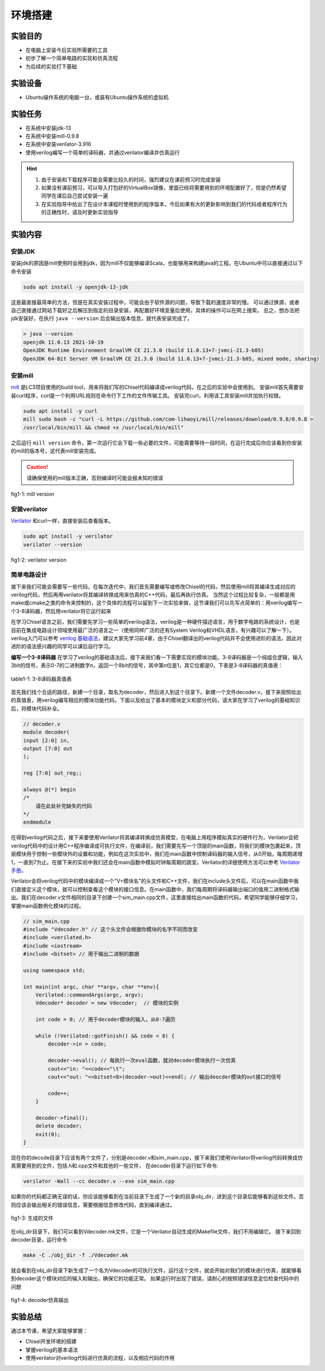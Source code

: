 环境搭建
=========

实验目的
--------

- 在电脑上安装今后实验所需要的工具
- 初步了解一个简单电路的实现和仿真流程
- 为后续的实验打下基础

实验设备
--------
- Ubuntu操作系统的电脑一台，或装有Ubuntu操作系统的虚拟机

实验任务
--------

- 在系统中安装jdk-13
- 在系统中安装mill-0.9.8
- 在系统中安装verilator-3.916
- 使用verilog编写一个简单的译码器，并通过verilator编译并仿真运行

.. hint:: 
    1.	由于安装和下载程序可能会需要比较久的时间，强烈建议在课前预习时完成安装
    2.	如果没有课前预习，可以导入打包好的VirtualBox镜像，里面已经将需要用到的环境配置好了，但是仍然希望同学在课后自己尝试安装一遍
    3.	在实验指导中给出了在设计本课程时使用到的程序版本，今后如果有大的更新影响到我们的代码或者程序行为的正确性时，请及时更新实验指导


实验内容
--------

安装JDK
*******
安装jdk的原因是mill使用时会用到jdk，因为mill不仅能够编译Scala，也能够用来构建java的工程。在Ubuntu中可以直接通过以下命令安装

.. code-block:: shell

    sudo apt install -y openjdk-13-jdk

这是最直接最简单的方法，但是在真实安装过程中，可能会由于软件源的问题，导致下载的速度非常的慢。
可以通过换源，或者自己直接通过网站下载好之后解压到指定的目录安装，再配置好环境变量后使用，具体的操作可以在网上搜索。
总之，想办法把jdk安装好，在执行 ``java --version`` 后会输出版本信息，就代表安装完成了。

.. code-block:: shell

    > java --version
    openjdk 11.0.13 2021-10-19
    OpenJDK Runtime Environment GraalVM CE 21.3.0 (build 11.0.13+7-jvmci-21.3-b05)
    OpenJDK 64-Bit Server VM GraalVM CE 21.3.0 (build 11.0.13+7-jvmci-21.3-b05, mixed mode, sharing)

安装mill
********

`mill <https://com-lihaoyi.github.io/mill/mill/Intro_to_Mill.html>`_ 是LC3项目使用的build tool，用来将我们写的Chisel代码编译成verilog代码，在之后的实验中会使用到。
安装mill首先需要安装curl程序，curl是一个利用URL规则在命令行下工作的文件传输工具。
安装完curl，利用该工具安装mill并加执行权限。

.. code-block:: shell

    sudo apt install -y curl
    mill sudo bash -c "curl -L https://github.com/com-lihaoyi/mill/releases/download/0.9.8/0.9.8 >
    /usr/local/bin/mill && chmod +x /usr/local/bin/mill"

之后运行 ``mill version`` 命令，第一次运行它会下载一些必要的文件，可能需要等待一段时间，在运行完成后你应该看到你安装的mill的版本号，这代表mill安装完成。

.. caution:: 
    请确保使用的mill版本正确，否则编译时可能会报未知的错误

.. figure:: _static/mill.png
    :alt: mill
    :align: center

    fig1-1: mill version


安装verilator
*************

`Verilator <https://www.veripool.org/verilator/>`_ 和curl一样，直接安装后查看版本。

.. code-block:: shell

    sudo apt install -y verilator
    verilator --version

.. figure:: _static/verilator.png
    :alt: verilator
    :align: center

    fig1-2: verilator version
   

简单电路设计
************
接下来我们可能会需要写一些代码，在每次迭代中，我们首先需要编写或修改Chisel的代码，然后使用mill将其编译生成对应的verilog代码，然后再用verilator将其编译转换成用来仿真的C++代码，最后再执行仿真。
当然这个过程比较复杂，一般都是用make或cmake之类的命令来控制的，这个具体的流程可以留到下一次实验来做，这节课我们可以先写点简单的：用verilog编写一个3-8译码器，然后用verilator将它运行起来

在学习Chisel语言之前，我们需要先学习一些简单的verilog语法，verilog是一种硬件描述语言，用于数字电路的系统设计，也是目前在集成电路设计领域使用最广泛的语言之一（使用同样广泛的还有System Verilog和VHDL语言，有兴趣可以了解一下）。verilog入门可以参考 `verilog 基础语法 <https://www.runoob.com/w3cnote/verilog-basic-syntax.html/>`_，建议大家先学习前4章，由于Chisel翻译出的verilog代码并不会使用进阶的语法，因此对进阶的语法感兴趣的同学可以课后自行学习。

**编写一个3-8译码器**
在学习了verilog的基础语法后，接下来我们看一下需要实现的模块功能。3-8译码器是一个纯组合逻辑，输入3bit的信号，表示0-7的二进制数字n，返回一个8bit的信号，其中第n位是1，其它位都是0，下表是3-8译码器的真值表：


.. +-----+--------+--------+--------+---------+---------+---------+---------+---------+---------+---------+---------+
.. | in  | in[2]  | in[1]  | in[0]  | out[7]  | out[6]  | out[5]  | out[4]  | out[3]  | out[2]  | out[1]  | out[0]  |
.. +=====+========+========+========+=========+=========+=========+=========+=========+=========+=========+=========+
.. | 0   | 0      | 0      | 0      | 0       | 0       | 0       | 0       | 0       | 0       | 0       | **1**   |
.. +-----+--------+--------+--------+---------+---------+---------+---------+---------+---------+---------+---------+
.. | 1   | 0      | 0      | 1      | 0       | 0       | 0       | 0       | 0       | 0       | **1**   | 0       |
.. +-----+--------+--------+--------+---------+---------+---------+---------+---------+---------+---------+---------+
.. | 2   | 0      | 1      | 0      | 0       | 0       | 0       | 0       | 0       | **1**   | 0       | 0       |
.. +-----+--------+--------+--------+---------+---------+---------+---------+---------+---------+---------+---------+
.. | 3   | 0      | 1      | 1      | 0       | 0       | 0       | 0       | **1**   | 0       | 0       | 0       |
.. +-----+--------+--------+--------+---------+---------+---------+---------+---------+---------+---------+---------+
.. | 4   | 1      | 0      | 0      | 0       | 0       | 0       | **1**   | 0       | 0       | 0       | 0       |
.. +-----+--------+--------+--------+---------+---------+---------+---------+---------+---------+---------+---------+
.. | 5   | 1      | 0      | 1      | 0       | 0       | **1**   | 0       | 0       | 0       | 0       | 0       |
.. +-----+--------+--------+--------+---------+---------+---------+---------+---------+---------+---------+---------+
.. | 6   | 1      | 1      | 0      | 0       | **1**   | 0       | 0       | 0       | 0       | 0       | 0       |
.. +-----+--------+--------+--------+---------+---------+---------+---------+---------+---------+---------+---------+
.. | 7   | 1      | 1      | 1      | **1**   | 0       | 0       | 0       | 0       | 0       | 0       | 0       |
.. +-----+--------+--------+--------+---------+---------+---------+---------+---------+---------+---------+---------+

.. figure:: _static/decoder_table.png
    :alt: decoder
    :align: center

    table1-1: 3-8译码器真值表

首先我们找个合适的路径，新建一个目录，取名为decoder，然后进入到这个目录下。新建一个文件decoder.v，接下来按照给出的真值表，用verilog编写相应的模块功能代码，下面以及给出了基本的模块定义和部分代码，请大家在学习了verilog的基础知识后，将模块代码补全。

.. code-block:: verilog

    // decoder.v
    module decoder(
    input [2:0] in,
    output [7:0] out
    );

    reg [7:0] out_reg;;

    always @(*) begin
    /*
        请在此处补完缺失的代码
    */
    endmodule

在得到verilog代码之后，接下来要使用Verilator将其编译转换成仿真模型，在电脑上用程序模拟真实的硬件行为，Verilator会把verilog代码中的设计用C++程序编译成可执行文件，在编译前，我们需要先写一个顶层的main函数，将我们的模块包裹起来，顶层模块用于控制一些模块外的设置和功能，例如在这次实验中，我们在main函数中控制译码器的输入信号，从0开始，每周期递增1，一直到7为止。在接下来的实验中我们还会在main函数中模拟时钟每周期的跳变。Verilator的详细使用方法可以参考 `Verilator手册 <https://veripool.org/guide/latest/index.html/>`_。

Verilator会将verilog代码中的模块编译成一个"V+模块名"的头文件和C++文件，我们在include头文件后，可以在main函数中我们直接定义这个模块，就可以控制查看这个模块的接口信息。在main函数中，我们每周期将译码器输出端口的值用二进制格式输出。我们在decoder.v文件相同的目录下创建一个sim_main.cpp文件，这里直接给出main函数的代码，希望同学能够仔细学习，掌握main函数例化模块的过程。

.. code-block:: c++

    // sim_main.cpp
    #include "Vdecoder.h" // 这个头文件会根据你模块的名字不同而改变
    #include <verilated.h>
    #include <iostream>
    #include <bitset> // 用于输出二进制的数据

    using namespace std;

    int main(int argc, char **argv, char **env){
        Verilated::commandArgs(argc, argv);
        Vdecoder* decoder = new Vdecoder;  // 模块的实例

        int code = 0; // 用于decoder模块的输入，从0-7遍历

        while (!Verilated::gotFinish() && code < 8) {
            decoder->in = code;

            decoder->eval(); // 每执行一次eval函数，就对decoder模块执行一次仿真
            cout<<"in: "<<code<<"\t";
            cout<<"out: "<<bitset<8>(decoder->out)<<endl; // 输出deocder模块的out接口的信号

            code++;
        }

        decoder->final();
        delete decoder;
        exit(0);
    }


现在你的decode目录下应该有两个文件了，分别是decoder.v和sim_main.cpp，接下来我们使用Verilator将verilog代码转换成仿真需要用到的文件，包括.h和.cpp文件和其他的一些文件，
在decoder目录下运行如下命令:

.. code-block:: shell

    verilator -Wall --cc decoder.v --exe sim_main.cpp

如果你的代码都正确无误的话，你应该能够看到在当前目录下生成了一个新的目录obj_dir，进到这个目录后能够看到这些文件。否则应该会输出相关的错误信息，需要根据信息修改代码，直到编译通过。

.. figure:: _static/decoder.png
    :alt: decoder
    :align: center

    fig1-3: 生成的文件


在obj_dir目录下，我们可以看到Vdecoder.mk文件，它是一个Verilator自动生成的Makefile文件，我们不用编辑它。
接下来回到decoder目录，运行命令

.. code-block:: shell

    make -C ./obj_dir -f ./Vdecoder.mk
    
就会看到在obj_dir目录下新生成了一个名为Vdecoder的可执行文件，运行这个文件，就会开始对我们的模块进行仿真，就能够看到decoder这个模块对应的输入和输出，确保它的功能正常。
如果运行时出现了错误，请耐心的按照错误信息定位检查代码中的问题


.. figure:: _static/decoder_out.png
    :alt: decoder_out
    :align: center

    fig1-4: decoder仿真输出

实验总结
--------

通过本节课，希望大家能够掌握：

- Chisel开发环境的搭建
- 掌握verilog的基本语法
- 使用verilator对verilog代码进行仿真的流程，以及相应代码的作用
